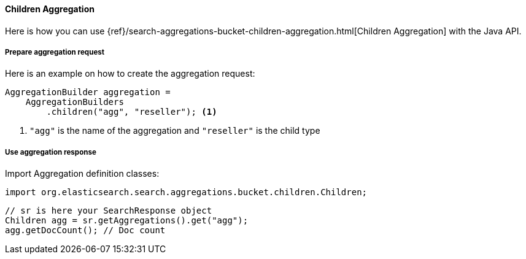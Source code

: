 [[java-aggs-bucket-children]]
==== Children Aggregation

Here is how you can use
{ref}/search-aggregations-bucket-children-aggregation.html[Children Aggregation]
with the Java API.


===== Prepare aggregation request

Here is an example on how to create the aggregation request:

[source,java]
--------------------------------------------------
AggregationBuilder aggregation =
    AggregationBuilders
        .children("agg", "reseller"); <1>
--------------------------------------------------
1. `"agg"` is the name of the aggregation and `"reseller"` is the child type

===== Use aggregation response

Import Aggregation definition classes:

[source,java]
--------------------------------------------------
import org.elasticsearch.search.aggregations.bucket.children.Children;
--------------------------------------------------

[source,java]
--------------------------------------------------
// sr is here your SearchResponse object
Children agg = sr.getAggregations().get("agg");
agg.getDocCount(); // Doc count
--------------------------------------------------
